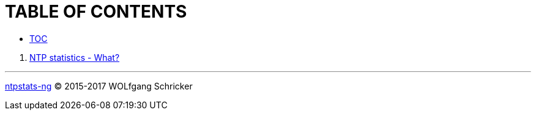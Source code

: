 = TABLE OF CONTENTS
:linkattrs:

* link:SUMMARY.adoc[TOC]

//^

. link:README.adoc[NTP statistics - What?]

---

link:README.adoc[ntpstats-ng] (C) 2015-2017 WOLfgang Schricker

// End of ntpstats-ng/doc/en/doc/SUMMARY.adoc
